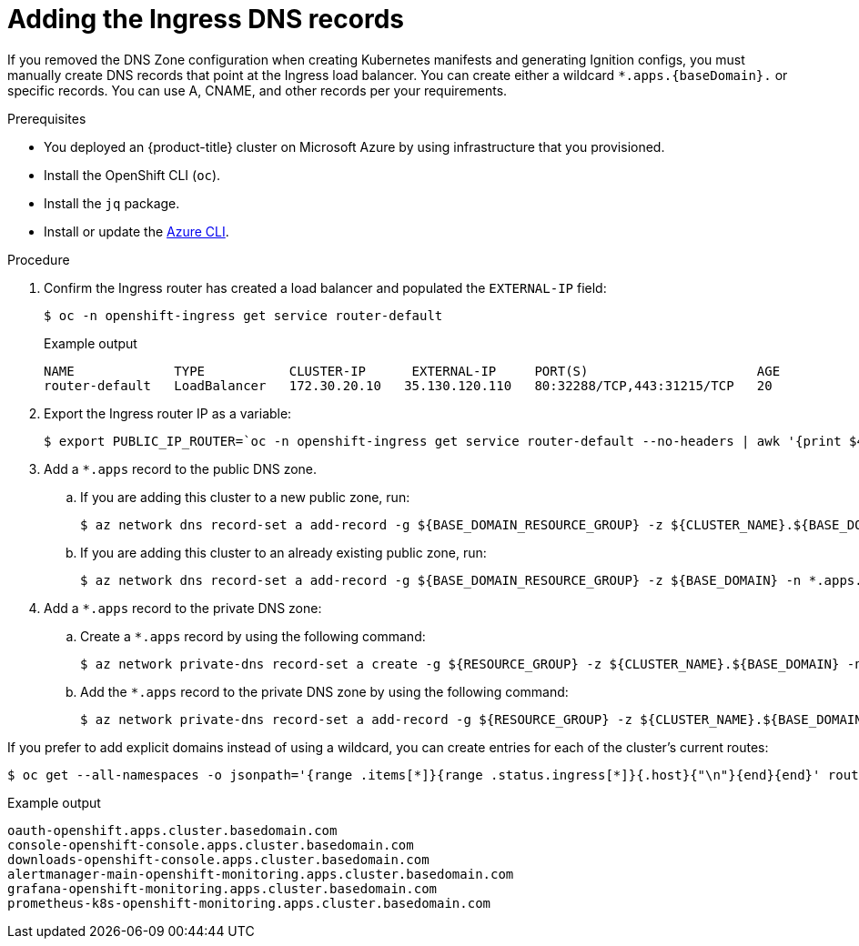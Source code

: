 // Module included in the following assemblies:
//
// * installing/installing_azure/installing-azure-user-infra.adoc

[id="installation-azure-create-ingress-dns-records_{context}"]
= Adding the Ingress DNS records

[role="_abstract"]
If you removed the DNS Zone configuration when creating Kubernetes manifests and
generating Ignition configs, you must manually create DNS records that point at
the Ingress load balancer. You can create either a wildcard
`*.apps.{baseDomain}.` or specific records. You can use A, CNAME, and other
records per your requirements.

.Prerequisites

* You deployed an {product-title} cluster on Microsoft Azure by using infrastructure that you provisioned.
* Install the OpenShift CLI (`oc`).
* Install the `jq` package.
* Install or update the link:https://docs.microsoft.com/en-us/cli/azure/install-azure-cli-yum?view=azure-cli-latest[Azure CLI].

.Procedure

. Confirm the Ingress router has created a load balancer and populated the
`EXTERNAL-IP` field:
+
[source,terminal]
----
$ oc -n openshift-ingress get service router-default
----
+
.Example output
[source,terminal]
----
NAME             TYPE           CLUSTER-IP      EXTERNAL-IP     PORT(S)                      AGE
router-default   LoadBalancer   172.30.20.10   35.130.120.110   80:32288/TCP,443:31215/TCP   20
----

. Export the Ingress router IP as a variable:
+
[source,terminal]
----
$ export PUBLIC_IP_ROUTER=`oc -n openshift-ingress get service router-default --no-headers | awk '{print $4}'`
----

. Add a `*.apps` record to the public DNS zone.

.. If you are adding this cluster to a new public zone, run:
+
[source,terminal]
----
$ az network dns record-set a add-record -g ${BASE_DOMAIN_RESOURCE_GROUP} -z ${CLUSTER_NAME}.${BASE_DOMAIN} -n *.apps -a ${PUBLIC_IP_ROUTER} --ttl 300
----

.. If you are adding this cluster to an already existing public zone, run:
+
[source,terminal]
----
$ az network dns record-set a add-record -g ${BASE_DOMAIN_RESOURCE_GROUP} -z ${BASE_DOMAIN} -n *.apps.${CLUSTER_NAME} -a ${PUBLIC_IP_ROUTER} --ttl 300
----

. Add a `*.apps` record to the private DNS zone:
.. Create a `*.apps` record by using the following command:
+
[source,terminal]
----
$ az network private-dns record-set a create -g ${RESOURCE_GROUP} -z ${CLUSTER_NAME}.${BASE_DOMAIN} -n *.apps --ttl 300
----
.. Add the `*.apps` record to the private DNS zone by using the following command:
+
[source,terminal]
----
$ az network private-dns record-set a add-record -g ${RESOURCE_GROUP} -z ${CLUSTER_NAME}.${BASE_DOMAIN} -n *.apps -a ${PUBLIC_IP_ROUTER}
----

If you prefer to add explicit domains instead of using a wildcard, you can
create entries for each of the cluster's current routes:

[source,terminal]
----
$ oc get --all-namespaces -o jsonpath='{range .items[*]}{range .status.ingress[*]}{.host}{"\n"}{end}{end}' routes
----

.Example output
[source,terminal]
----
oauth-openshift.apps.cluster.basedomain.com
console-openshift-console.apps.cluster.basedomain.com
downloads-openshift-console.apps.cluster.basedomain.com
alertmanager-main-openshift-monitoring.apps.cluster.basedomain.com
grafana-openshift-monitoring.apps.cluster.basedomain.com
prometheus-k8s-openshift-monitoring.apps.cluster.basedomain.com
----
